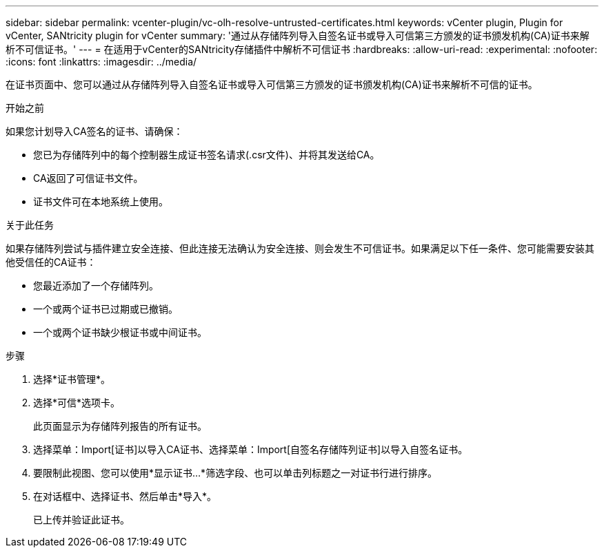 ---
sidebar: sidebar 
permalink: vcenter-plugin/vc-olh-resolve-untrusted-certificates.html 
keywords: vCenter plugin, Plugin for vCenter, SANtricity plugin for vCenter 
summary: '通过从存储阵列导入自签名证书或导入可信第三方颁发的证书颁发机构(CA)证书来解析不可信证书。' 
---
= 在适用于vCenter的SANtricity存储插件中解析不可信证书
:hardbreaks:
:allow-uri-read: 
:experimental: 
:nofooter: 
:icons: font
:linkattrs: 
:imagesdir: ../media/


[role="lead"]
在证书页面中、您可以通过从存储阵列导入自签名证书或导入可信第三方颁发的证书颁发机构(CA)证书来解析不可信的证书。

.开始之前
如果您计划导入CA签名的证书、请确保：

* 您已为存储阵列中的每个控制器生成证书签名请求(.csr文件)、并将其发送给CA。
* CA返回了可信证书文件。
* 证书文件可在本地系统上使用。


.关于此任务
如果存储阵列尝试与插件建立安全连接、但此连接无法确认为安全连接、则会发生不可信证书。如果满足以下任一条件、您可能需要安装其他受信任的CA证书：

* 您最近添加了一个存储阵列。
* 一个或两个证书已过期或已撤销。
* 一个或两个证书缺少根证书或中间证书。


.步骤
. 选择*证书管理*。
. 选择*可信*选项卡。
+
此页面显示为存储阵列报告的所有证书。

. 选择菜单：Import[证书]以导入CA证书、选择菜单：Import[自签名存储阵列证书]以导入自签名证书。
. 要限制此视图、您可以使用*显示证书...*筛选字段、也可以单击列标题之一对证书行进行排序。
. 在对话框中、选择证书、然后单击*导入*。
+
已上传并验证此证书。


